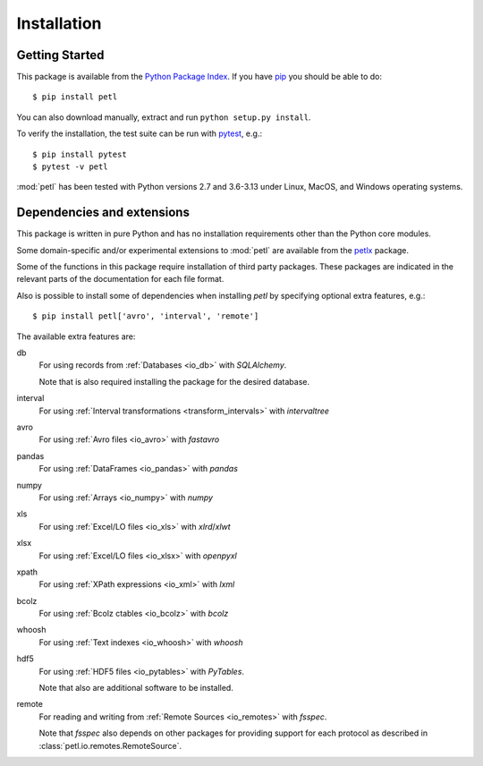 Installation
============

.. _intro_installation:

Getting Started
---------------

This package is available from the `Python Package Index
<http://pypi.python.org/pypi/petl>`_. If you have `pip
<https://pip.pypa.io/>`_ you should be able to do::

    $ pip install petl

You can also download manually, extract and run ``python setup.py
install``.

To verify the installation, the test suite can be run with `pytest
<https://docs.pytest.org/>`_, e.g.::

    $ pip install pytest
    $ pytest -v petl

:mod:`petl` has been tested with Python versions 2.7 and 3.6-3.13
under Linux, MacOS, and Windows operating systems.

.. _intro_dependencies:

Dependencies and extensions
---------------------------

This package is written in pure Python and has no installation requirements
other than the Python core modules.

Some domain-specific and/or experimental extensions to :mod:`petl` are
available from the petlx_ package.

.. _petlx: http://petlx.readthedocs.org

Some of the functions in this package require installation of third party
packages. These packages are indicated in the relevant parts of the 
documentation for each file format.

Also is possible to install some of dependencies when installing `petl` by
specifying optional extra features, e.g.::

    $ pip install petl['avro', 'interval', 'remote']

The available extra features are:

db
    For using records from :ref:`Databases <io_db>` with `SQLAlchemy`.

    Note that is also required installing the package for the desired database.

interval
    For using :ref:`Interval transformations <transform_intervals>`
    with `intervaltree`

avro
  For using :ref:`Avro files <io_avro>` with `fastavro`

pandas
  For using :ref:`DataFrames <io_pandas>` with `pandas`

numpy
  For using :ref:`Arrays <io_numpy>` with `numpy`

xls
  For using :ref:`Excel/LO files <io_xls>` with `xlrd`/`xlwt`

xlsx
  For using :ref:`Excel/LO files <io_xlsx>` with `openpyxl`

xpath
  For using :ref:`XPath expressions <io_xml>` with `lxml`

bcolz
  For using :ref:`Bcolz ctables <io_bcolz>` with `bcolz`

whoosh
  For using :ref:`Text indexes <io_whoosh>` with `whoosh`

hdf5
  For using :ref:`HDF5 files <io_pytables>` with `PyTables`.

  Note that also are additional software to be installed.

remote
  For reading and writing from :ref:`Remote Sources <io_remotes>` with `fsspec`.

  Note that `fsspec` also depends on other packages for providing support for 
  each protocol as described in :class:`petl.io.remotes.RemoteSource`.
